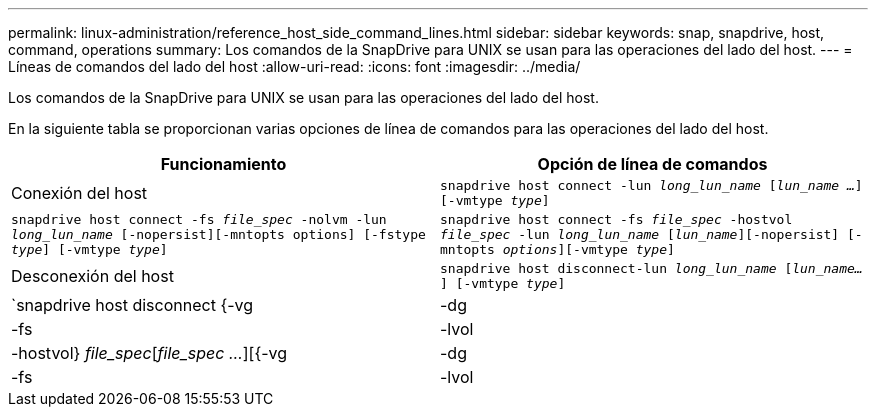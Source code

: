 ---
permalink: linux-administration/reference_host_side_command_lines.html 
sidebar: sidebar 
keywords: snap, snapdrive, host, command, operations 
summary: Los comandos de la SnapDrive para UNIX se usan para las operaciones del lado del host. 
---
= Líneas de comandos del lado del host
:allow-uri-read: 
:icons: font
:imagesdir: ../media/


[role="lead"]
Los comandos de la SnapDrive para UNIX se usan para las operaciones del lado del host.

En la siguiente tabla se proporcionan varias opciones de línea de comandos para las operaciones del lado del host.

|===
| Funcionamiento | Opción de línea de comandos 


 a| 
Conexión del host
 a| 
`snapdrive host connect -lun _long_lun_name_ [_lun_name ..._] [-vmtype _type_]`



 a| 
`snapdrive host connect -fs _file_spec_ -nolvm -lun _long_lun_name_ [-nopersist][-mntopts options] [-fstype _type_] [-vmtype _type_]`



 a| 
`snapdrive host connect -fs _file_spec_ -hostvol _file_spec_ -lun _long_lun_name_ [_lun_name_][-nopersist] [-mntopts _options_][-vmtype _type_]`



 a| 
Desconexión del host
 a| 
`snapdrive host disconnect-lun _long_lun_name_ [_lun_name..._] [-vmtype _type_]`



 a| 
`snapdrive host disconnect {-vg | -dg | -fs | -lvol | -hostvol} _file_spec_[_file_spec ..._][{-vg | -dg | -fs | -lvol | -hostvol} _file_spec_ [_file_spec ..._]...] [-full] [-fstype _type_] [-vmtype _type_]`

|===
